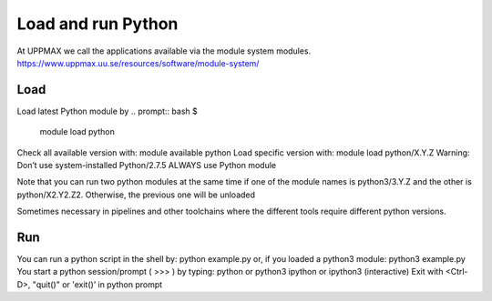 Load and run Python
===================

At UPPMAX we call the applications available via the module system modules. 
https://www.uppmax.uu.se/resources/software/module-system/ 

Load
----------
Load latest Python module by
.. prompt:: bash $

    module load python
    
Check all available version with:
module available python
Load specific version with:
module load python/X.Y.Z
Warning: Don’t use system-installed Python/2.7.5
ALWAYS use Python module

Note that you can run two python modules at the same time if one of the module names is python3/3.Y.Z and the other is python/X2.Y2.Z2.
Otherwise, the previous one will be unloaded

Sometimes necessary in pipelines and other toolchains where the different tools require different python versions.

Run
---

You can run a python script in the shell by:
python example.py
or, if you loaded a python3 module:
python3 example.py
You start a python session/prompt ( >>> ) by typing:
python or python3
ipython or ipython3 (interactive)
Exit with <Ctrl-D>, "quit()" or 'exit()’ in python prompt
